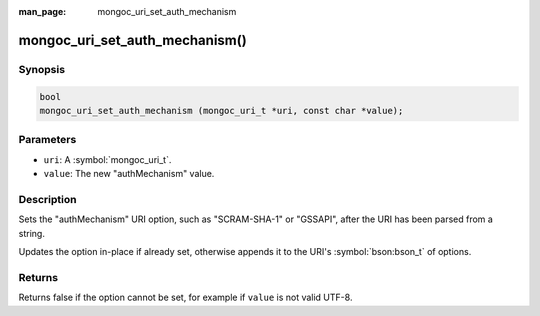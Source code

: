:man_page: mongoc_uri_set_auth_mechanism

mongoc_uri_set_auth_mechanism()
===============================

Synopsis
--------

.. code-block:: c

  bool
  mongoc_uri_set_auth_mechanism (mongoc_uri_t *uri, const char *value);

Parameters
----------

* ``uri``: A :symbol:`mongoc_uri_t`.
* ``value``: The new "authMechanism" value.

Description
-----------

Sets the "authMechanism" URI option, such as "SCRAM-SHA-1" or "GSSAPI", after the URI has been parsed from a string.

Updates the option in-place if already set, otherwise appends it to the URI's :symbol:`bson:bson_t` of options.

Returns
-------

Returns false if the option cannot be set, for example if ``value`` is not valid UTF-8.

.. only:: html

  .. taglist:: See Also:
    :tags: authmechanism
